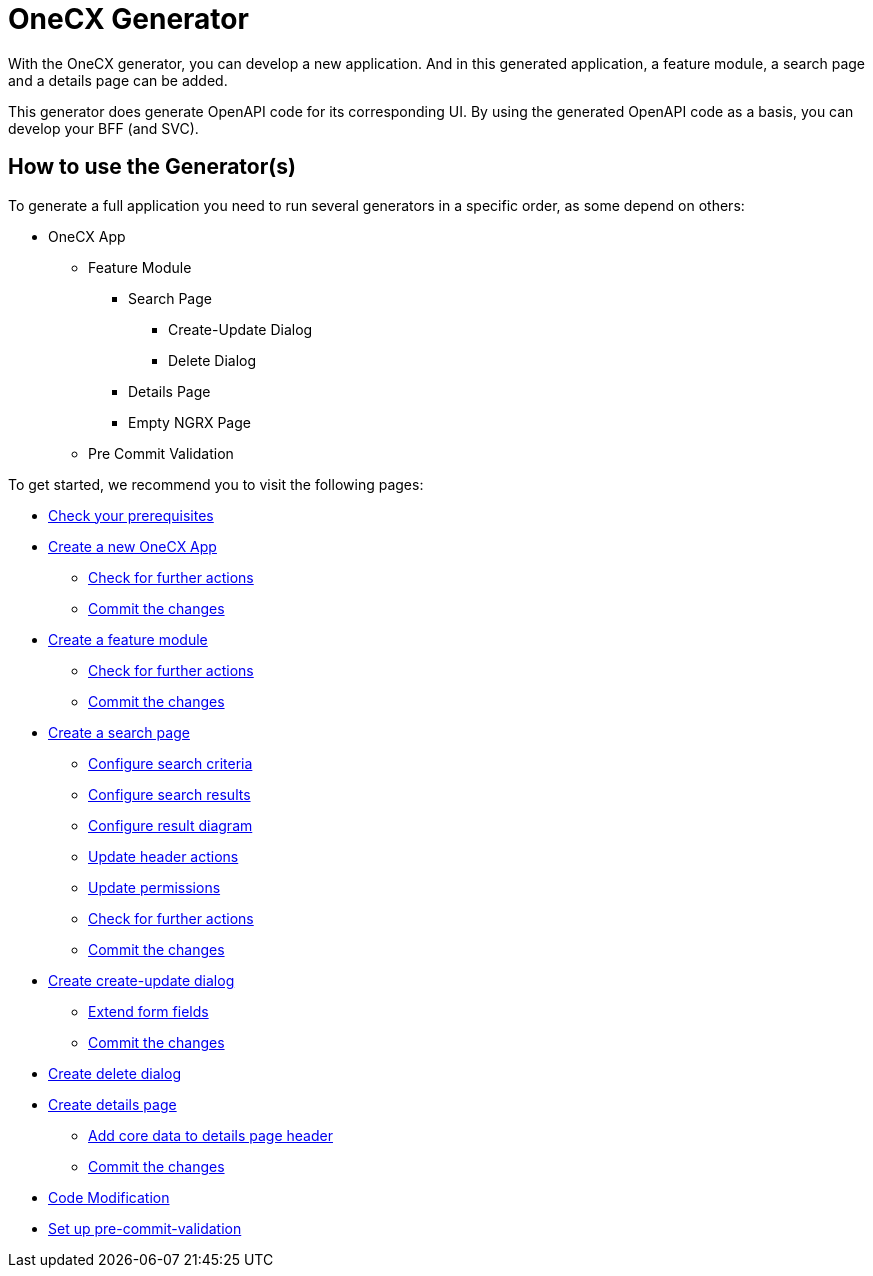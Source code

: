 = OneCX Generator

With the OneCX generator, you can develop a new application. And in this generated application, a feature module, a search page and a details page can be added.

This generator does generate OpenAPI code for its corresponding UI.
By using the generated OpenAPI code as a basis, you can develop your BFF (and SVC).

== How to use the Generator(s)
To generate a full application you need to run several generators in a specific order, as some depend on others:

* OneCX App
** Feature Module
*** Search Page
**** Create-Update Dialog
**** Delete Dialog
*** Details Page
*** Empty NGRX Page
** Pre Commit Validation

To get started, we recommend you to visit the following pages:

* xref:getting_started/prerequisites.adoc[Check your prerequisites]
* xref:getting_started/new-onecx-app.adoc[Create a new OneCX App]
** xref:getting_started/basic-onecx-app/further-actions.adoc[Check for further actions]
** xref:getting_started/basic-onecx-app/commit-changes.adoc[Commit the changes]
* xref:getting_started/feature-module.adoc[Create a feature module]
** xref:getting_started/feature/further-actions.adoc[Check for further actions]
** xref:getting_started/feature/commit-changes.adoc[Commit the changes]
* xref:getting_started/search-page.adoc[Create a search page]
** xref:getting_started/search/configure-search-criteria.adoc[Configure search criteria]
** xref:getting_started/search/configure-search-results.adoc[Configure search results]
** xref:getting_started/search/configure-result-diagram.adoc[Configure result diagram]
** xref:getting_started/search/update-header-actions.adoc[Update header actions]
** xref:getting_started/search/update-permissions.adoc[Update permissions]
** xref:getting_started/search/further-actions.adoc[Check for further actions]
** xref:getting_started/search/commit-changes.adoc[Commit the changes]
* xref:getting_started/create-update-dialog.adoc[Create create-update dialog]
** xref:getting_started/create-update/extend-form-fields.adoc[Extend form fields]
** xref:getting_started/create-update/commit-changes.adoc[Commit the changes]
* xref:getting_started/delete-dialog.adoc[Create delete dialog]
* xref:getting_started/details-page.adoc[Create details page]
** xref:getting_started/details/core-data.adoc[Add core data to details page header]
** xref:getting_started/details/commit-changes.adoc[Commit the changes]
* xref:getting_started/code-modification.adoc[Code Modification]
* xref:getting_started/pre-commit-validation.adoc[Set up pre-commit-validation]